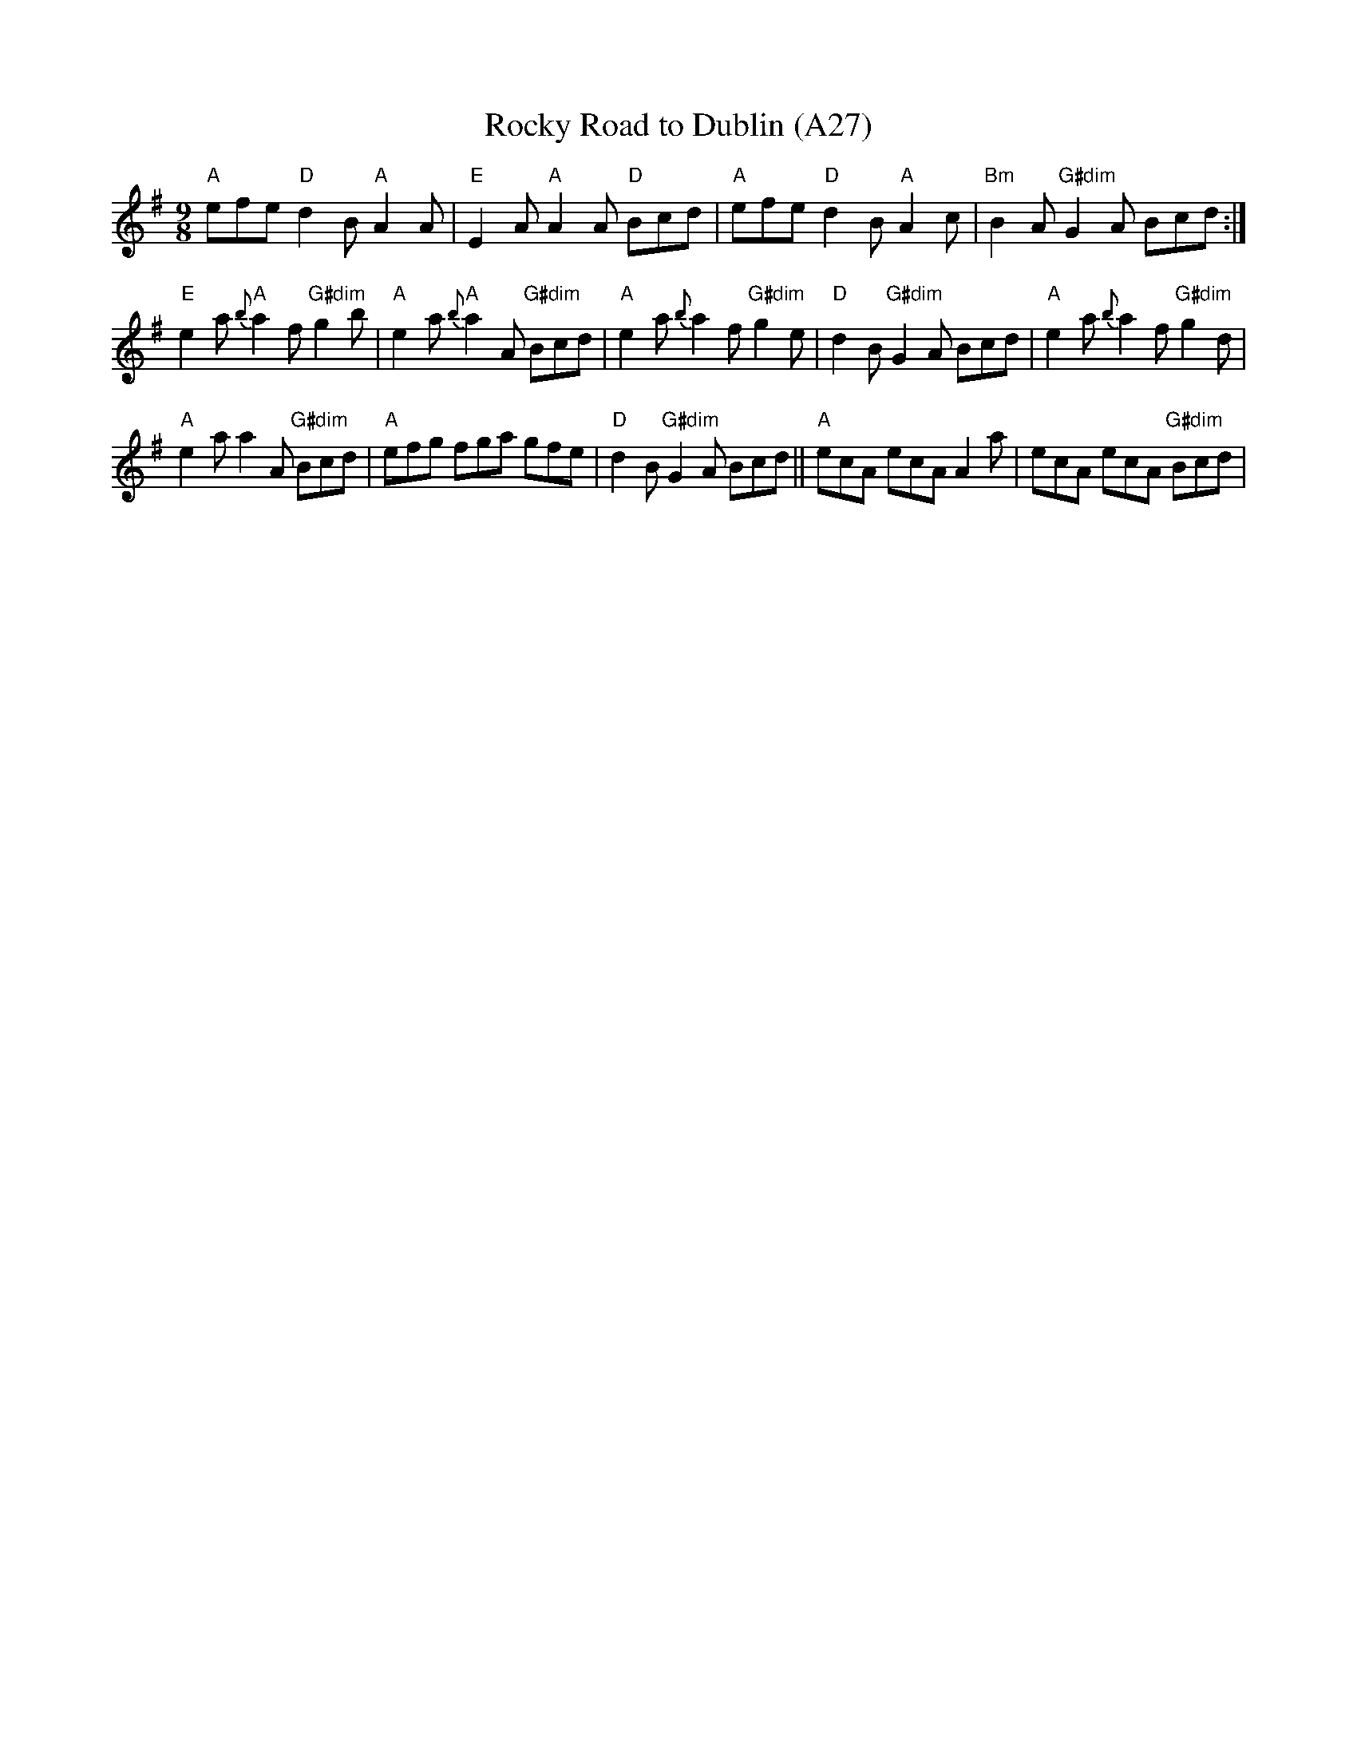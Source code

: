 X: 1064
T:Rocky Road to Dublin (A27)
N: page A27
N: matches 467
N: heptatonic
R: Slip Jig
M:9/8
L:1/8
K:Ador
"A"efe "D"d2B "A"A2A|"E"E2A "A"A2A "D"Bcd|"A"efe "D"d2B "A"A2c|"Bm"B2A "G#dim"G2A Bcd:|
"E"e2a "A"{b}a2f "G#dim"g2b|"A"e2a "A"{b}a2A "G#dim"Bcd|"A"e2a {b}a2f "G#dim"g2e|\
"D"d2B "G#dim"G2A Bcd|"A"e2a {b}a2f "G#dim"g2d|
"A"e2a a2A "G#dim"Bcd|"A"efg fga gfe|"D"d2B "G#dim"G2A Bcd||\
"A"ecA ecA A2a|ecA ecA "G#dim"Bcd|
